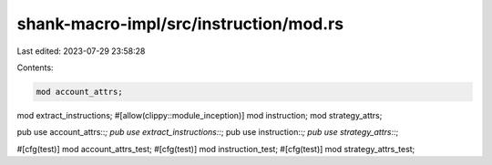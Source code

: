 shank-macro-impl/src/instruction/mod.rs
=======================================

Last edited: 2023-07-29 23:58:28

Contents:

.. code-block:: rs

    mod account_attrs;
mod extract_instructions;
#[allow(clippy::module_inception)]
mod instruction;
mod strategy_attrs;

pub use account_attrs::*;
pub use extract_instructions::*;
pub use instruction::*;
pub use strategy_attrs::*;

#[cfg(test)]
mod account_attrs_test;
#[cfg(test)]
mod instruction_test;
#[cfg(test)]
mod strategy_attrs_test;



